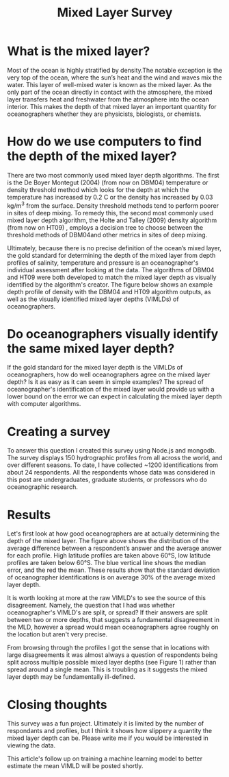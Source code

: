 #+HTML_HEAD: <link rel="stylesheet" type="text/css" href="blog.css" />
#+title: Mixed Layer Survey




* What is the mixed layer?
  
Most of the ocean is highly stratified by density.The notable exception is the very top of the ocean, where the sun’s heat and the wind and waves mix the water. This layer of well-mixed water is known as the mixed layer. As the only part of the ocean directly in contact with the atmosphere, the mixed layer transfers heat and freshwater from the atmosphere into the ocean interior. This makes the depth of that mixed layer an important quantity for oceanographers whether they are physicists, biologists, or chemists.

* How do we use computers to find the depth of the mixed layer?
  
#+DOWNLOADED: file:///home/garrett/Downloads/prof.png @ 2021-12-27 08:15:00
[[file:2021-12-27_08-15-00_prof.png]]

   There are two most commonly used mixed layer depth algorithms. The first is the De Boyer Montegut (2004) (from now on DBM04) temperature or density threshold method which looks for the depth at which the temperature has increased by 0.2 C or the density has increased by  0.03 kg/m^3 from the surface. Density threshold methods tend to perform poorer in sites of deep mixing. To remedy this, the second most commonly used mixed layer depth algorithm, the Holte and Talley (2009) density algorithm (from now on HT09) , employs a decision tree to choose between the threshold methods of DBM04and other metrics in sites of deep mixing. 

   Ultimately, because there is no precise definition of the ocean’s mixed layer, the gold standard for determining the depth of the mixed layer from depth profiles of salinity, temperature and pressure is an oceanographer's individual assessment after looking at the data. The algorithms of DBM04 and HT09 were both developed to match the mixed layer depth as visually identified by the algorithm's creator. The figure below shows an example depth profile of density with the DBM04 and HT09 algorithm outputs, as well as the visually identified mixed layer depths (VIMLDs) of oceanographers.

* Do oceanographers visually identify the same mixed layer depth?
  
  If the gold standard for the mixed layer depth is the VIMLDs of oceanographers, how do well oceanographers agree on the mixed layer depth? Is it as easy as it can seem in simple examples? The spread of oceanographer's identification of the mixed layer would provide us with a lower bound on the error we can expect in calculating the mixed layer depth with computer algorithms.

* Creating a survey 
  To answer this question I created this survey using Node.js and mongodb. The survey displays 150 hydrographic profiles from all across the world, and over different seasons. To date, I have collected ~1200 identifications from about 24 respondents. All the respondents whose data was considered in this post are undergraduates, graduate students, or professors who do oceanographic research.
  
* Results
#+DOWNLOADED: file:///home/garrett/Downloads/obsstd.png @ 2021-12-27 08:14:08
[[file:Results/2021-12-27_08-14-08_obsstd.png]]

Let's first look at how good oceanographers are at actually determining the depth of the mixed layer. The figure above shows the distribution of the average difference between a respondent’s answer and the average answer for each profile. High latitude profiles are taken above 60°S, low latitude profiles are taken below 60°S. The blue vertical line shows the median error, and the red the mean. These results show that the standard deviation of oceanographer identifications is on average 30% of the average mixed layer depth. 

It is worth looking at more at the raw VIMLD's to see the source of this disagreement. Namely, the question that I had was whether oceanographer's VIMLD's are split, or spread? If their answers are split between two or more depths, that suggests a fundamental disagreement in the MLD, however a spread would mean oceanographers agree roughly on the location but aren't very precise.

From browsing through the profiles I got the sense that in locations with large disagreements it was almost always a question of respondents being split across multiple possible mixed layer depths (see Figure 1) rather than spread around a single mean. This is troubling as it suggests the mixed layer depth may be fundamentally ill-defined.


* Closing thoughts

  This survey was a fun project. Ultimately it is limited by the number of respondants and profiles, but I think it shows how slippery a quantity the mixed layer depth can be. Please write me if you would be interested in viewing the data.

This article's follow up on training a machine learning model to better estimate the mean VIMLD will be posted shortly.
